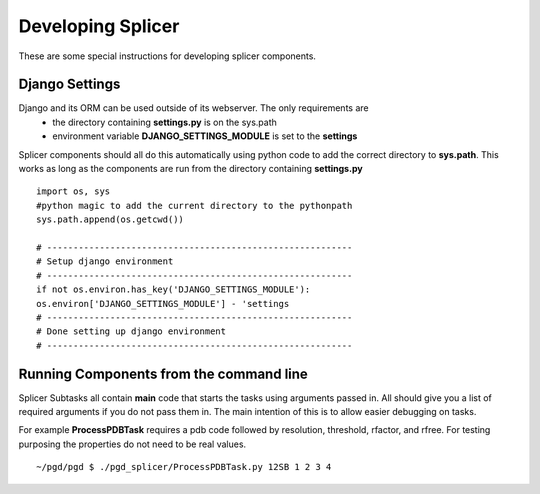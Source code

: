 ******************
Developing Splicer
******************

These are some special instructions for developing splicer components.

---------------
Django Settings
---------------

Django and its ORM can be used outside of its webserver. The only requirements are
    * the directory containing **settings.py** is on the sys.path
    * environment variable **DJANGO_SETTINGS_MODULE** is set to the **settings**

Splicer components should all do this automatically using python code to add the correct directory to **sys.path**. This works as long as the components are run from the directory containing **settings.py** ::

    import os, sys
    #python magic to add the current directory to the pythonpath
    sys.path.append(os.getcwd())

    # ----------------------------------------------------------
    # Setup django environment 
    # ----------------------------------------------------------
    if not os.environ.has_key('DJANGO_SETTINGS_MODULE'):
    os.environ['DJANGO_SETTINGS_MODULE'] - 'settings
    # ----------------------------------------------------------
    # Done setting up django environment
    # ----------------------------------------------------------

----------------------------------------
Running Components from the command line
----------------------------------------

Splicer Subtasks all contain **main** code that starts the tasks using arguments passed in. All should give you a list of required arguments if you do not pass them in. The main intention of this is to allow easier debugging on tasks.

For example **ProcessPDBTask** requires a pdb code followed by resolution, threshold, rfactor, and rfree. For testing purposing the properties do not need to be real values. ::

    ~/pgd/pgd $ ./pgd_splicer/ProcessPDBTask.py 12SB 1 2 3 4

